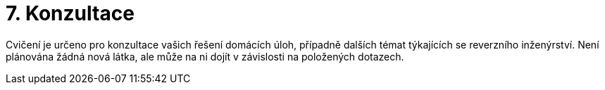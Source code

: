 ﻿
= 7. Konzultace
:imagesdir: ../media/labs/07
:toc:

Cvičení je určeno pro konzultace vašich řešení domácích úloh, případně dalších témat týkajících se reverzního inženýrství. Není plánována žádná nová látka, ale může na ni dojít v závislosti na položených dotazech.
